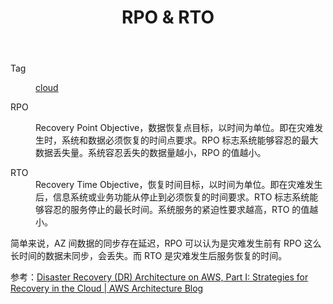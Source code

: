 :PROPERTIES:
:ID:       6188BB08-436C-4EA7-A0AD-8651085EBDC1
:END:
#+TITLE: RPO & RTO

+ Tag :: [[id:650BF56A-8BD9-4BE3-9825-8C4A2DD6B772][cloud]]

+ RPO ::
  Recovery Point Objective，数据恢复点目标，以时间为单位。即在灾难发生时，系统和数据必须恢复的时间点要求。RPO 标志系统能够容忍的最大数据丢失量。系统容忍丢失的数据量越小，RPO 的值越小。

+ RTO :: 
  Recovery Time Objective，恢复时间目标，以时间为单位。即在灾难发生后，信息系统或业务功能从停止到必须恢复的时间要求。RTO 标志系统能够容忍的服务停止的最长时间。系统服务的紧迫性要求越高，RTO 的值越小。

#+HTML: <img src="https://d2908q01vomqb2.cloudfront.net/fc074d501302eb2b93e2554793fcaf50b3bf7291/2021/04/02/Figure-1.png">

简单来说，AZ 间数据的同步存在延迟，RPO 可以认为是灾难发生前有 RPO 这么长时间的数据未同步，会丢失。而 RTO 是灾难发生后服务恢复的时间。

参考：[[https://aws.amazon.com/cn/blogs/architecture/disaster-recovery-dr-architecture-on-aws-part-i-strategies-for-recovery-in-the-cloud/][Disaster Recovery (DR) Architecture on AWS, Part I: Strategies for Recovery in the Cloud | AWS Architecture Blog]]

